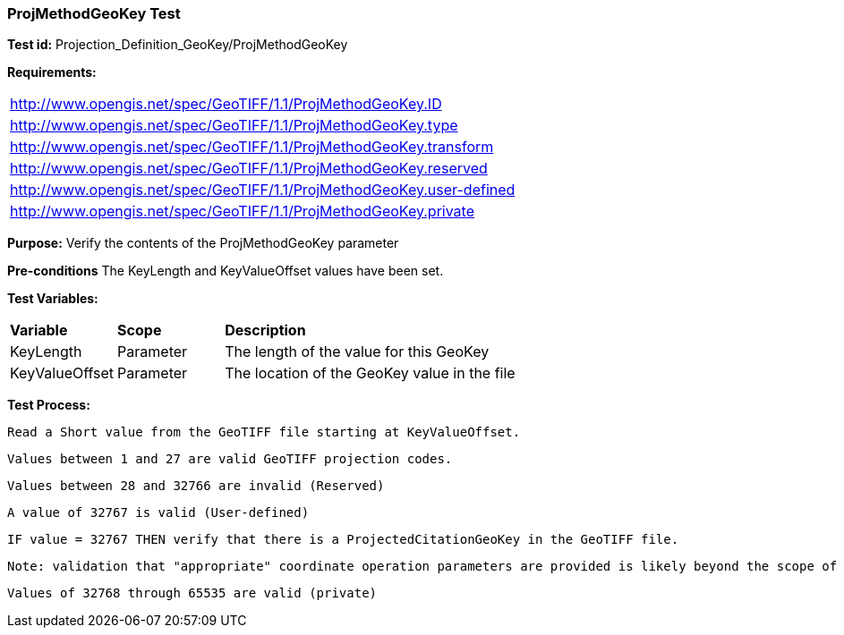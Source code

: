 === ProjMethodGeoKey Test

*Test id:* Projection_Definition_GeoKey/ProjMethodGeoKey

*Requirements:*

[width="100%"]
|===
|http://www.opengis.net/spec/GeoTIFF/1.1/ProjMethodGeoKey.ID
|http://www.opengis.net/spec/GeoTIFF/1.1/ProjMethodGeoKey.type
|http://www.opengis.net/spec/GeoTIFF/1.1/ProjMethodGeoKey.transform
|http://www.opengis.net/spec/GeoTIFF/1.1/ProjMethodGeoKey.reserved
|http://www.opengis.net/spec/GeoTIFF/1.1/ProjMethodGeoKey.user-defined
|http://www.opengis.net/spec/GeoTIFF/1.1/ProjMethodGeoKey.private
|===

*Purpose:* Verify the contents of the ProjMethodGeoKey parameter

*Pre-conditions* The KeyLength and KeyValueOffset values have been set.

*Test Variables:*

[cols=">20,^20,<80",width="100%", Options="header"]
|===
^|**Variable** ^|**Scope** ^|**Description**
|KeyLength |Parameter |The length of the value for this GeoKey
|KeyValueOffset |Parameter |The location of the GeoKey value in the file
|===

*Test Process:*

    Read a Short value from the GeoTIFF file starting at KeyValueOffset.

    Values between 1 and 27 are valid GeoTIFF projection codes.

    Values between 28 and 32766 are invalid (Reserved)

    A value of 32767 is valid (User-defined)

    IF value = 32767 THEN verify that there is a ProjectedCitationGeoKey in the GeoTIFF file.

    Note: validation that "appropriate" coordinate operation parameters are provided is likely beyond the scope of a compliance test.

    Values of 32768 through 65535 are valid (private)
